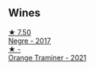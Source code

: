 
** Wines

#+begin_export html
<div class="flex-container">
  <a class="flex-item flex-item-left" href="/wines/1b4231fa-a5ad-4fe9-b805-22f963ed893a.html">
    <img class="flex-bottle" src="/images/1b/4231fa-a5ad-4fe9-b805-22f963ed893a/2020-03-01-17-27-48-05B6AABB-7EF3-4722-B533-63DA99E24633-1-105-c@512.webp"></img>
    <section class="h">★ 7.50</section>
    <section class="h text-bolder">Negre - 2017</section>
  </a>

  <a class="flex-item flex-item-right" href="/wines/37732215-488c-4657-bf83-5a03a1176092.html">
    <img class="flex-bottle" src="/images/unknown-wine.webp"></img>
    <section class="h">★ -</section>
    <section class="h text-bolder">Orange Traminer - 2021</section>
  </a>

</div>
#+end_export
